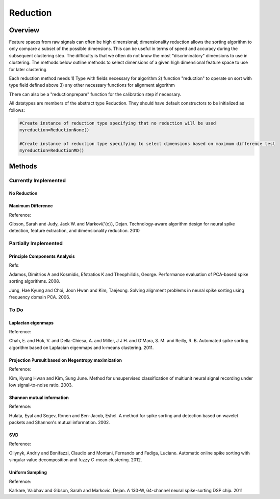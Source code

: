 

###########
Reduction
###########

*********
Overview
*********

Feature spaces from raw signals can often be high dimensional; dimensionality reduction allows the sorting algorithm to only compare a subset of the possible dimensions. This can be useful in terms of speed and accuracy during the subsequent clustering step. The difficulty is that we often do not know the most "discriminatory" dimensions to use in clustering. The methods below outline methods to select dimensions of a given high dimensional feature space to use for later clustering.

Each reduction method needs
1) Type with fields necessary for algorithm
2) function "reduction" to operate on sort with type field defined above
3) any other necessary functions for alignment algorithm

There can also be a "reductionprepare" function for the calibration step if necessary.

All datatypes are members of the abstract type Reduction. They should have default constructors to be initialized as follows:

.. code-block:: julia

	#Create instance of reduction type specifying that no reduction will be used
	myreduction=ReductionNone()

	#Create instance of reduction type specifying to select dimensions based on maximum difference test
	myreduction=ReductionMD()


********
Methods
********
======================
Currently Implemented
======================

-------------
No Reduction
-------------

-------------------
Maximum Difference
-------------------

Reference:

Gibson, Sarah and Judy, Jack W. and Markovi{\'{c}}, Dejan. Technology-aware algorithm design for neural spike detection, feature extraction, and dimensionality reduction. 2010

======================
Partially Implemented
======================

------------------------------
Principle Components Analysis
------------------------------

Refs:

Adamos, Dimitrios A and Kosmidis, Efstratios K and Theophilidis, George. Performance evaluation of PCA-based spike sorting algorithms. 2008.

Jung, Hae Kyung and Choi, Joon Hwan and Kim, Taejeong. Solving alignment problems in neural spike sorting using frequency domain PCA. 2006.

==========
To Do
==========

--------------------
Laplacian eigenmaps
--------------------

Reference:

Chah, E. and Hok, V. and Della-Chiesa, A. and Miller, J J H. and O'Mara, S. M. and Reilly, R. B. Automated spike sorting algorithm based on Laplacian eigenmaps and k-means clustering. 2011.

----------------------------------------------------
Projection Pursuit based on Negentropy maximization
----------------------------------------------------

Reference:

Kim, Kyung Hwan and Kim, Sung June. Method for unsupervised classification of multiunit neural signal recording under low signal-to-noise ratio. 2003.

---------------------------
Shannon mutual information
---------------------------

Reference:

Hulata, Eyal and Segev, Ronen and Ben-Jacob, Eshel. A method for spike sorting and detection based on wavelet packets and Shannon's mutual information. 2002.

----
SVD
----

Reference:

Oliynyk, Andriy and Bonifazzi, Claudio and Montani, Fernando and Fadiga, Luciano. Automatic online spike sorting with singular value decomposition and fuzzy C-mean clustering. 2012.

-----------------
Uniform Sampling
-----------------

Reference:

Karkare, Vaibhav and Gibson, Sarah and Markovic, Dejan. A 130-W, 64-channel neural spike-sorting DSP chip. 2011







